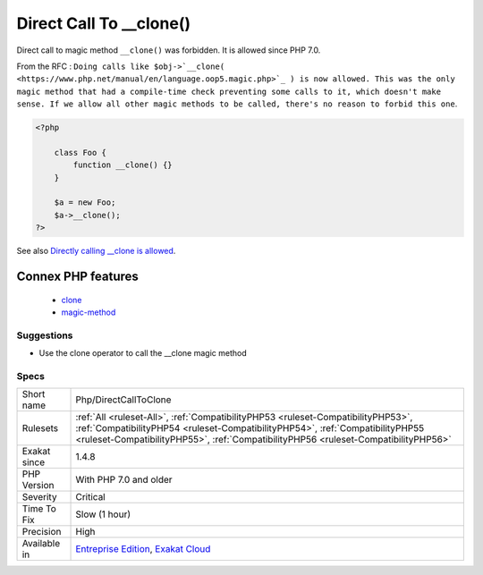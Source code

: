 .. _php-directcalltoclone:


.. _direct-call-to-\_\_clone():

Direct Call To __clone()
++++++++++++++++++++++++

.. meta::
	:description:
		Direct Call To __clone(): Direct call to magic method ``__clone()`` was forbidden.
	:twitter:card: summary_large_image
	:twitter:site: @exakat
	:twitter:title: Direct Call To __clone()
	:twitter:description: Direct Call To __clone(): Direct call to magic method ``__clone()`` was forbidden
	:twitter:creator: @exakat
	:twitter:image:src: https://www.exakat.io/wp-content/uploads/2020/06/logo-exakat.png
	:og:image: https://www.exakat.io/wp-content/uploads/2020/06/logo-exakat.png
	:og:title: Direct Call To __clone()
	:og:type: article
	:og:description: Direct call to magic method ``__clone()`` was forbidden
	:og:url: https://exakat.readthedocs.io/en/latest/Reference/Rules/Direct Call To __clone().html
	:og:locale: en

.. raw:: html


	<script type="application/ld+json">{"@context":"https:\/\/schema.org","@graph":[{"@type":"WebPage","@id":"https:\/\/php-tips.readthedocs.io\/en\/latest\/Reference\/Rules\/Php\/DirectCallToClone.html","url":"https:\/\/php-tips.readthedocs.io\/en\/latest\/Reference\/Rules\/Php\/DirectCallToClone.html","name":"Direct Call To __clone()","isPartOf":{"@id":"https:\/\/www.exakat.io\/"},"datePublished":"Fri, 10 Jan 2025 09:46:18 +0000","dateModified":"Fri, 10 Jan 2025 09:46:18 +0000","description":"Direct call to magic method ``__clone()`` was forbidden","inLanguage":"en-US","potentialAction":[{"@type":"ReadAction","target":["https:\/\/exakat.readthedocs.io\/en\/latest\/Direct Call To __clone().html"]}]},{"@type":"WebSite","@id":"https:\/\/www.exakat.io\/","url":"https:\/\/www.exakat.io\/","name":"Exakat","description":"Smart PHP static analysis","inLanguage":"en-US"}]}</script>

Direct call to magic method ``__clone()`` was forbidden. It is allowed since PHP 7.0. 

From the RFC : ``Doing calls like $obj->`__clone( <https://www.php.net/manual/en/language.oop5.magic.php>`_ ) is now allowed. This was the only magic method that had a compile-time check preventing some calls to it, which doesn't make sense. If we allow all other magic methods to be called, there's no reason to forbid this one``.

.. code-block:: php
   
   <?php
   
       class Foo {
           function __clone() {}
       }
       
       $a = new Foo;
       $a->__clone();
   ?>

See also `Directly calling __clone is allowed <https://wiki.php.net/rfc/abstract_syntax_tree#directly_calling_clone_is_allowed>`_.

Connex PHP features
-------------------

  + `clone <https://php-dictionary.readthedocs.io/en/latest/dictionary/clone.ini.html>`_
  + `magic-method <https://php-dictionary.readthedocs.io/en/latest/dictionary/magic-method.ini.html>`_


Suggestions
___________

* Use the clone operator to call the __clone magic method




Specs
_____

+--------------+----------------------------------------------------------------------------------------------------------------------------------------------------------------------------------------------------------------------------------------------------------+
| Short name   | Php/DirectCallToClone                                                                                                                                                                                                                                    |
+--------------+----------------------------------------------------------------------------------------------------------------------------------------------------------------------------------------------------------------------------------------------------------+
| Rulesets     | :ref:`All <ruleset-All>`, :ref:`CompatibilityPHP53 <ruleset-CompatibilityPHP53>`, :ref:`CompatibilityPHP54 <ruleset-CompatibilityPHP54>`, :ref:`CompatibilityPHP55 <ruleset-CompatibilityPHP55>`, :ref:`CompatibilityPHP56 <ruleset-CompatibilityPHP56>` |
+--------------+----------------------------------------------------------------------------------------------------------------------------------------------------------------------------------------------------------------------------------------------------------+
| Exakat since | 1.4.8                                                                                                                                                                                                                                                    |
+--------------+----------------------------------------------------------------------------------------------------------------------------------------------------------------------------------------------------------------------------------------------------------+
| PHP Version  | With PHP 7.0 and older                                                                                                                                                                                                                                   |
+--------------+----------------------------------------------------------------------------------------------------------------------------------------------------------------------------------------------------------------------------------------------------------+
| Severity     | Critical                                                                                                                                                                                                                                                 |
+--------------+----------------------------------------------------------------------------------------------------------------------------------------------------------------------------------------------------------------------------------------------------------+
| Time To Fix  | Slow (1 hour)                                                                                                                                                                                                                                            |
+--------------+----------------------------------------------------------------------------------------------------------------------------------------------------------------------------------------------------------------------------------------------------------+
| Precision    | High                                                                                                                                                                                                                                                     |
+--------------+----------------------------------------------------------------------------------------------------------------------------------------------------------------------------------------------------------------------------------------------------------+
| Available in | `Entreprise Edition <https://www.exakat.io/entreprise-edition>`_, `Exakat Cloud <https://www.exakat.io/exakat-cloud/>`_                                                                                                                                  |
+--------------+----------------------------------------------------------------------------------------------------------------------------------------------------------------------------------------------------------------------------------------------------------+


